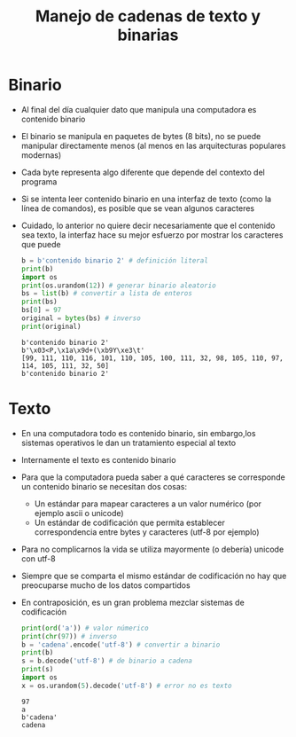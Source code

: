 #+title: Manejo de cadenas de texto y binarias

* Binario
- Al final del día cualquier dato que manipula una computadora es
  contenido binario
- El binario se manipula en paquetes de bytes (8 bits), no se puede
  manipular directamente menos (al menos en las arquitecturas
  populares modernas)
- Cada byte representa algo diferente que depende del contexto del
  programa
- Si se intenta leer contenido binario en una interfaz de texto (como
  la línea de comandos), es posible que se vean algunos caracteres
- Cuidado, lo anterior no quiere decir necesariamente que el contenido
  sea texto, la interfaz hace su mejor esfuerzo por mostrar los
  caracteres que puede
  #+begin_src python :session *py* :results output :exports both :tangled /tmp/test.py
    b = b'contenido binario 2' # definición literal
    print(b)
    import os
    print(os.urandom(12)) # generar binario aleatorio
    bs = list(b) # convertir a lista de enteros
    print(bs)
    bs[0] = 97
    original = bytes(bs) # inverso
    print(original)
  #+end_src

  #+RESULTS:
  : b'contenido binario 2'
  : b'\x03<P,\x1a\x9d+(\xb9Y\xe3\t'
  : [99, 111, 110, 116, 101, 110, 105, 100, 111, 32, 98, 105, 110, 97, 114, 105, 111, 32, 50]
  : b'contenido binario 2'

* Texto
- En una computadora todo es contenido binario, sin embargo,los sistemas operativos le dan un tratamiento especial al texto
- Internamente el texto es contenido binario
- Para que la computadora pueda saber a qué caracteres se corresponde un contenido binario se necesitan dos cosas:
  + Un estándar para mapear caracteres a un valor numérico (por ejemplo ascii o unicode)
  + Un estándar de codificación que permita establecer correspondencia entre bytes y caracteres (utf-8 por ejemplo)
- Para no complicarnos la vida se utiliza mayormente (o debería)
  unicode con utf-8
- Siempre que se comparta el mismo estándar de codificación no hay que
  preocuparse mucho de los datos compartidos
- En contraposición, es un gran problema mezclar sistemas de
  codificación
  #+begin_src python :session *py* :results output :exports both :tangled /tmp/test.py
    print(ord('a')) # valor númerico
    print(chr(97)) # inverso
    b = 'cadena'.encode('utf-8') # convertir a binario
    print(b)
    s = b.decode('utf-8') # de binario a cadena
    print(s)
    import os
    x = os.urandom(5).decode('utf-8') # error no es texto
  #+end_src

  #+RESULTS:
  : 97
  : a
  : b'cadena'
  : cadena

